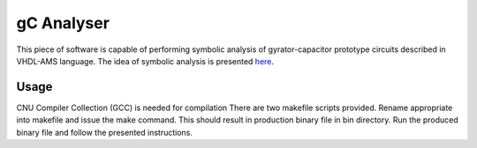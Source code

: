 gC Analyser
===========
This piece of software is capable of performing symbolic analysis of gyrator-capacitor prototype circuits described in VHDL-AMS language. The idea of symbolic analysis 
is presented `here
<http://pe.org.pl/articles/2014/9/13.pdf>`_.

Usage
-----

CNU Compiler Collection  (GCC) is needed for compilation There are two makefile scripts provided. Rename appropriate into makefile and issue the make command. This should result in production binary file 
in bin directory. Run the produced binary file and follow the presented instructions. 
